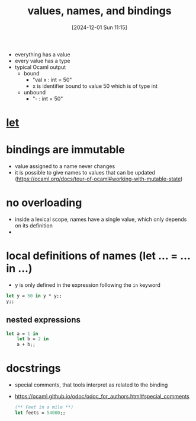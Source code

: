 :PROPERTIES:
:ID:       454eb791-4418-4aae-93a8-032deb28d03a
:END:
#+title: values, names, and bindings
#+date: [2024-12-01 Sun 11:15]
#+startup: overview

- everything has a value
- every value has a type
- typical Ocaml output
  - bound
    - "val x : int = 50"
    - x is identifier bound to value 50 which is of type int
  - unbound
    - "- : int = 50"
* [[id:d0104c64-4980-4aad-8f9a-f06cc3775c8d][let]]
* bindings are immutable
- value assigned to a name never changes
- it is possible to give names to values that can be updated  (https://ocaml.org/docs/tour-of-ocaml#working-with-mutable-state)
* no overloading
- inside a lexical scope, names have a single value, which only depends on its definition
-
* local definitions of names (let ... = ... in ...)
- y is only defined in the expression following the =in= keyword
#+begin_src ocaml
let y = 50 in y * y;;
y;;
#+end_src
** nested expressions
#+begin_src ocaml
let a = 1 in
    let b = 2 in
    a + b;;
#+end_src

#+RESULTS:
: 3

* docstrings
- special comments, that tools interpret as related to the binding
- https://ocaml.github.io/odoc/odoc_for_authors.html#special_comments
  #+begin_src ocaml
(** Feet in a mile **)
let feets = 54000;;
  #+end_src
